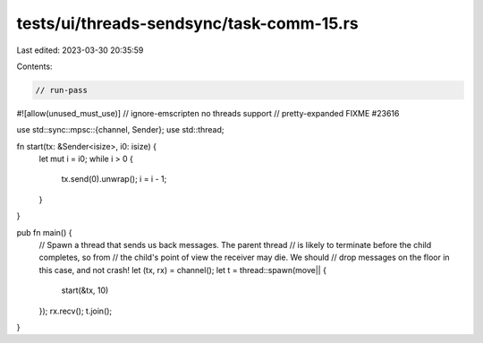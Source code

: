 tests/ui/threads-sendsync/task-comm-15.rs
=========================================

Last edited: 2023-03-30 20:35:59

Contents:

.. code-block:: rs

    // run-pass
#![allow(unused_must_use)]
// ignore-emscripten no threads support
// pretty-expanded FIXME #23616

use std::sync::mpsc::{channel, Sender};
use std::thread;

fn start(tx: &Sender<isize>, i0: isize) {
    let mut i = i0;
    while i > 0 {
        tx.send(0).unwrap();
        i = i - 1;
    }
}

pub fn main() {
    // Spawn a thread that sends us back messages. The parent thread
    // is likely to terminate before the child completes, so from
    // the child's point of view the receiver may die. We should
    // drop messages on the floor in this case, and not crash!
    let (tx, rx) = channel();
    let t = thread::spawn(move|| {
        start(&tx, 10)
    });
    rx.recv();
    t.join();
}


